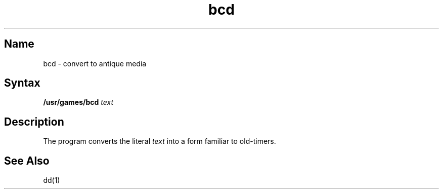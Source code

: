 .TH bcd 6 "" "" Unsupported
.SH Name
bcd \- convert to antique media
.SH Syntax
.B /usr/games/bcd
.I text
.SH Description
.NXR "bcd command"
.NXR "punched card format" "converting text to"
The 
.PN bcd
program
converts the literal
.I text
into a form familiar to old-timers.
.SH See Also
dd(1)
